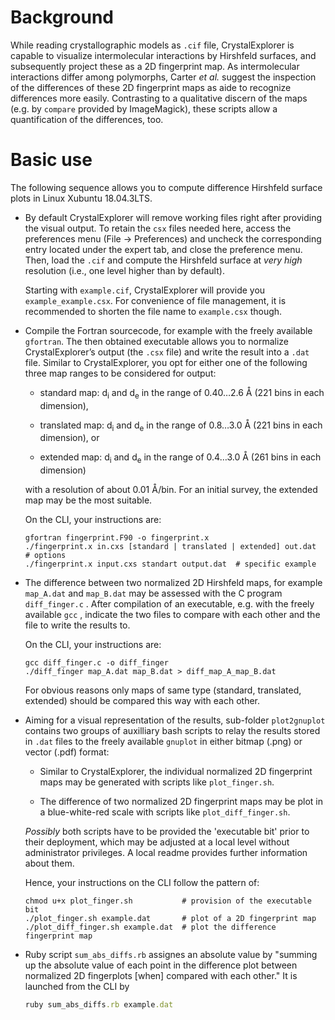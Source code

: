 #+OPTIONS: toc:nil

#+LATEX_CLASS:    koma-article  
#+LATEX_HEADER:   \usepackage[a4paper]{geometry}
#+LATEX_HEADER:   \usepackage{libertine, microtype, graphicx, float}
#+LATEX_HEADER:   \usepackage[USenglish]{babel}
#+LATEX_HEADER:   \usepackage[scaled=0.9]{inconsolata}
#+LATEX_HEADER:   \usepackage[libertine]{newtxmath}

#+LATEX_HEADER:   \setkomafont{captionlabel}{\sffamily\bfseries}
#+LATEX_HEADER:   \setcapindent{0em}  \setkomafont{caption}{\small}



* Background

  While reading crystallographic models as =.cif= file,
  CrystalExplorer is capable to visualize intermolecular interactions
  by Hirshfeld surfaces, and subsequently project these as a 2D
  fingerprint map.  As intermolecular interactions differ among
  polymorphs, Carter /et al./ suggest the inspection of the
  differences of these 2D fingerprint maps as aide to recognize
  differences more easily.  Contrasting to a qualitative discern of
  the maps (e.g. by =compare= provided by ImageMagick), these scripts
  allow a quantification of the differences, too.

* Basic use

  The following sequence allows you to compute difference Hirshfeld
  surface plots in Linux Xubuntu 18.04.3LTS.

  + By default CrystalExplorer will remove working files right after
    providing the visual output. To retain the =csx= files needed
    here, access the preferences menu (File -> Preferences) and
    uncheck the corresponding entry located under the expert tab, and
    close the preference menu. Then, load the =.cif= and compute the
    Hirshfeld surface at /very high/ resolution (i.e., one level
    higher than by default).

    Starting with =example.cif=, CrystalExplorer will provide you
    =example_example.csx=.  For convenience of file management, it is
    recommended to shorten the file name to =example.csx= though.

  + Compile the Fortran sourcecode, for example with the freely
    available =gfortran=. The then obtained executable allows you to
    normalize CrystalExplorer’s output (the =.csx= file) and write the
    result into a =.dat= file. Similar to CrystalExplorer, you opt for
    either one of the following three map ranges to be considered for
    output:
    + standard map: d_i and d_e in the range of 0.40...2.6 \AA
      (221 bins in each dimension),

    + translated map: d_i and d_e in the range of 0.8...3.0 \AA
      (221 bins in each dimension), or

    + extended map: d_i and d_e in the range of 0.4...3.0 \AA
      (261 bins in each dimension)
    with a resolution of about 0.01 \AA/bin. For an initial survey,
    the extended map may be the most suitable.

    On the CLI, your instructions are:
    #+BEGIN_SRC shell
      gfortran fingerprint.F90 -o fingerprint.x
      ./fingerprint.x in.cxs [standard | translated | extended] out.dat  # options
      ./fingerprint.x input.cxs standart output.dat  # specific example
    #+END_SRC

  + The difference between two normalized 2D Hirshfeld maps, for
    example =map_A.dat= and =map_B.dat= may be assessed with the C
    program =diff_finger.c= . After compilation of an executable,
    e.g. with the freely available =gcc= , indicate the two files to
    compare with each other and the file to write the results to.
    
    On the CLI, your instructions are:
    #+BEGIN_SRC shell
      gcc diff_finger.c -o diff_finger
      ./diff_finger map_A.dat map_B.dat > diff_map_A_map_B.dat
    #+END_SRC
    For obvious reasons only maps of same type (standard, translated,
    extended) should be compared this way with each other.

  + Aiming for a visual representation of the results, sub-folder
    =plot2gnuplot= contains two groups of auxilliary bash scripts to
    relay the results stored in =.dat= files to the freely available
    =gnuplot= in either bitmap (.png) or vector (.pdf) format:
    + Similar to CrystalExplorer, the individual normalized 2D
      fingerprint maps may be generated with scripts like
      =plot_finger.sh=.

    + The difference of two normalized 2D fingerprint maps may be plot
      in a blue-white-red scale with scripts like
      =plot_diff_finger.sh=.
    /Possibly/ both scripts have to be provided the 'executable bit'
    prior to their deployment, which may be adjusted at a local level
    without administrator privileges.  A local readme provides further
    information about them.

    Hence, your instructions on the CLI follow the pattern of:
    #+BEGIN_SRC shell
      chmod u+x plot_finger.sh           # provision of the executable bit
      ./plot_finger.sh example.dat       # plot of a 2D fingerprint map
      ./plot_diff_finger.sh example.dat  # plot the difference fingerprint map
    #+END_SRC

  + Ruby script =sum_abs_diffs.rb= assignes an absolute value by
    "summing up the absolute value of each point in the difference
    plot between normalized 2D fingerplots [when] compared with each
    other."  It is launched from the CLI by
    #+BEGIN_SRC ruby
      ruby sum_abs_diffs.rb example.dat
    #+END_SRC
